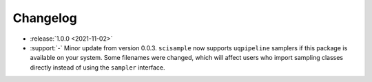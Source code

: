 =========
Changelog
=========

- :release:`1.0.0 <2021-11-02>`
- :support:`-` Minor update from version 0.0.3. ``scisample`` now supports 
  ``uqpipeline`` samplers if this package is available on your system. Some
  filenames were changed, which will affect users who import sampling classes
  directly instead of using the ``sampler`` interface. 

